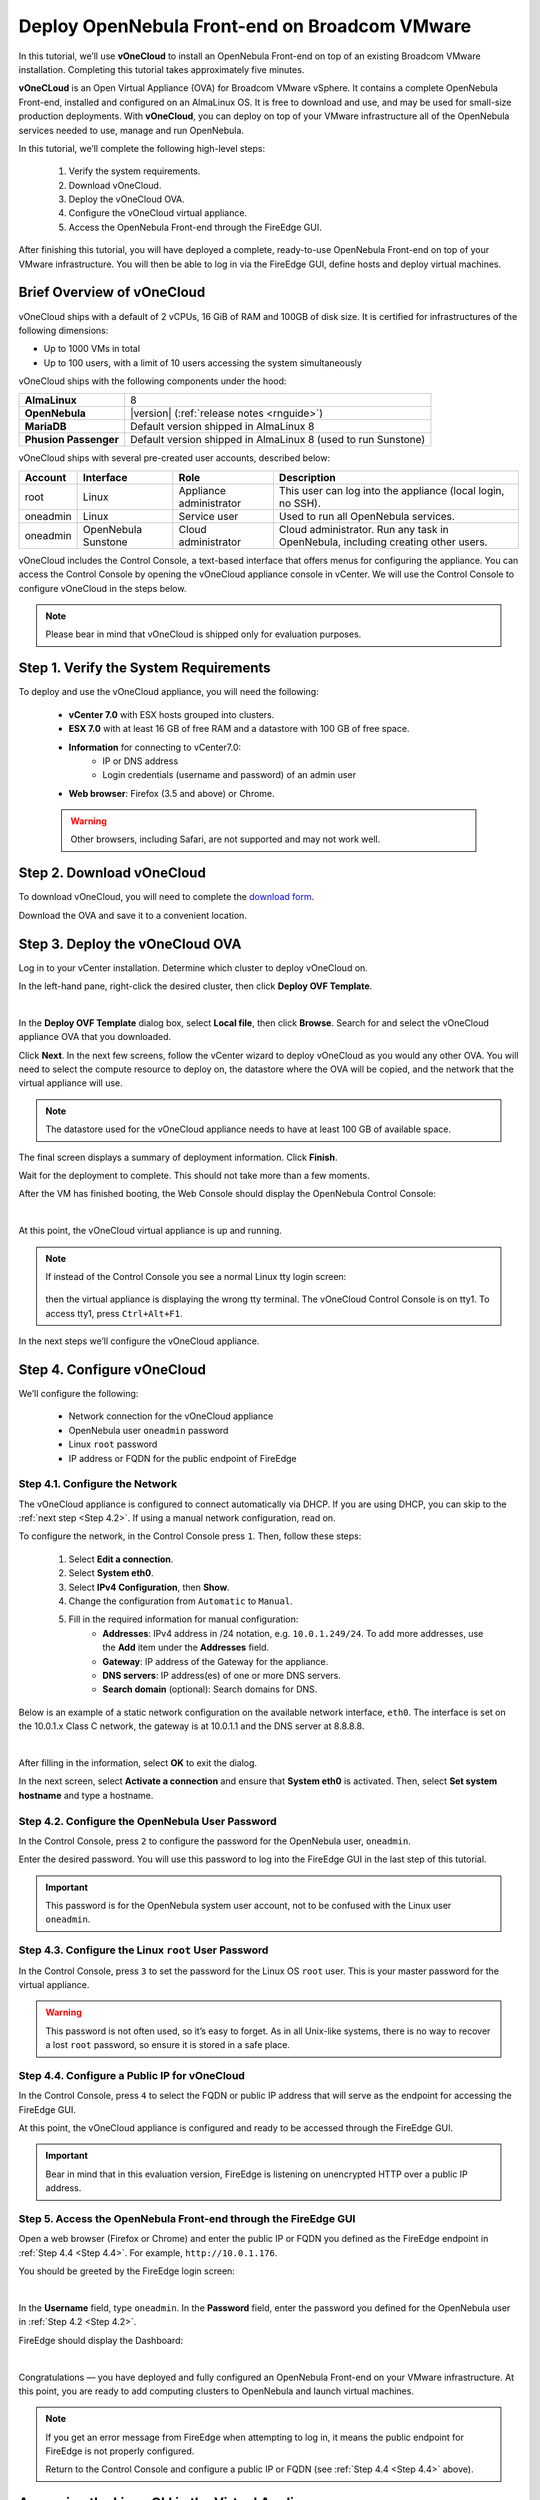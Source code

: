 .. _try_opennebula_on_vmware:

==============================================
Deploy OpenNebula Front-end on Broadcom VMware
==============================================

In this tutorial, we’ll use **vOneCloud** to install an OpenNebula Front-end on top of an existing Broadcom VMware installation. Completing this tutorial takes approximately five minutes.

**vOneCLoud** is an Open Virtual Appliance (OVA) for Broadcom VMware vSphere. It contains a complete OpenNebula Front-end, installed and configured on an AlmaLinux OS. It is free to download and use, and may be used for small-size production deployments. With **vOneCloud**, you can deploy on top of your VMware infrastructure all of the OpenNebula services needed to use, manage and run OpenNebula.

In this tutorial, we’ll complete the following high-level steps:

    #. Verify the system requirements.
    #. Download vOneCloud.
    #. Deploy the vOneCloud OVA.
    #. Configure the vOneCloud virtual appliance.
    #. Access the OpenNebula Front-end through the FireEdge GUI.

After finishing this tutorial, you will have deployed a complete, ready-to-use OpenNebula Front-end on top of your VMware infrastructure. You will then be able to log in via the FireEdge GUI, define hosts and deploy virtual machines.

Brief Overview of vOneCloud
===========================

.. image:: /images/vonecloud_logo.png
    :align: center

vOneCloud ships with a default of 2 vCPUs, 16 GiB of RAM and 100GB of disk size. It is certified for infrastructures of the following dimensions:

- Up to 1000 VMs in total
- Up to 100 users, with a limit of 10 users accessing the system simultaneously

vOneCloud ships with the following components under the hood:

+-----------------------+--------------------------------------------------------------------------------------------------+
|       **AlmaLinux**   |                                                8                                                 |
+-----------------------+--------------------------------------------------------------------------------------------------+
| **OpenNebula**        | |version| (:ref:`release notes <rnguide>`)                                                       |
+-----------------------+--------------------------------------------------------------------------------------------------+
| **MariaDB**           | Default version shipped in AlmaLinux 8                                                           |
+-----------------------+--------------------------------------------------------------------------------------------------+
| **Phusion Passenger** | Default version shipped in AlmaLinux 8 (used to run Sunstone)                                    |
+-----------------------+--------------------------------------------------------------------------------------------------+

.. _accounts:

vOneCloud ships with several pre-created user accounts, described below:

+----------+---------------------+-------------------------+----------------------------------------------------------------------------------+
| Account  |      Interface      |           Role          |                                   Description                                    |
+==========+=====================+=========================+==================================================================================+
| root     | Linux               | Appliance administrator | This user can log into the appliance (local login, no SSH).                      |
+----------+---------------------+-------------------------+----------------------------------------------------------------------------------+
| oneadmin | Linux               | Service user            | Used to run all OpenNebula services.                                             |
+----------+---------------------+-------------------------+----------------------------------------------------------------------------------+
| oneadmin | OpenNebula Sunstone | Cloud administrator     | Cloud administrator. Run any task in OpenNebula, including creating other users. |
+----------+---------------------+-------------------------+----------------------------------------------------------------------------------+

vOneCloud includes the Control Console, a text-based interface that offers menus for configuring the appliance. You can access the Control Console by opening the vOneCloud appliance console in vCenter. We will use the Control Console to configure vOneCloud in the steps below.  

.. note::

    Please bear in mind that vOneCloud is shipped only for evaluation purposes.


Step 1. Verify the System Requirements
======================================

To deploy and use the vOneCloud appliance, you will need the following:

    * **vCenter 7.0** with ESX hosts grouped into clusters.
    * **ESX 7.0** with at least 16 GB of free RAM and a datastore with 100 GB of free space.
    * **Information** for connecting to vCenter7.0:
        - IP or DNS address
        - Login credentials (username and password) of an admin user
    * **Web browser**: Firefox (3.5 and above) or Chrome.

    .. warning ::
    
        Other browsers, including Safari, are not supported and may not work well.

Step 2. Download vOneCloud
==========================

To download vOneCloud, you will need to complete the `download form <https://opennebula.io/get-vonecloud>`__.

Download the OVA and save it to a convenient location.

Step 3. Deploy the vOneCloud OVA
====================================

Log in to your vCenter installation. Determine which cluster to deploy vOneCloud on.

In the left-hand pane, right-click the desired cluster, then click **Deploy OVF Template**.

.. image:: /images/6.10-vOneCloud-download-deploy-001.png
    :align: center
    :scale: 70%

|

In the **Deploy OVF Template** dialog box, select **Local file**, then click **Browse**. Search for and select the vOneCloud appliance OVA that you downloaded.

Click **Next**. In the next few screens, follow the vCenter wizard to deploy vOneCloud as you would any other OVA. You will need to select the compute resource to deploy on, the datastore where the OVA will be copied, and the network that the virtual appliance will use.

.. note::

    The datastore used for the vOneCloud appliance needs to have at least 100 GB of available space.
    
The final screen displays a summary of deployment information. Click **Finish**.

Wait for the deployment to complete. This should not take more than a few moments.

After the VM has finished booting, the Web Console should display the OpenNebula Control Console:

.. image:: /images/control-console.png
    :align: center
    :scale: 60%

|

At this point, the vOneCloud virtual appliance is up and running.

.. note::

    If instead of the Control Console you see a normal Linux tty login screen:
    
     .. image:: /images/control-console-wrong.png
        :align: center
        :scale: 60%
    
    then the virtual appliance is displaying the wrong tty terminal. The vOneCloud Control Console is on tty1. To access tty1, press ``Ctrl+Alt+F1``.
    
In the next steps we’ll configure the vOneCloud appliance.

Step 4. Configure vOneCloud
===========================

We’ll configure the following:

    * Network connection for the vOneCloud appliance
    * OpenNebula user ``oneadmin`` password
    * Linux ``root`` password
    * IP address or FQDN for the public endpoint of FireEdge

Step 4.1. Configure the Network
^^^^^^^^^^^^^^^^^^^^^^^^^^^^^^^

The vOneCloud appliance is configured to connect automatically via DHCP. If you are using DHCP, you can skip to the :ref:`next step <Step 4.2>`. If using a manual network configuration, read on.

To configure the network, in the Control Console press ``1``. Then, follow these steps:

    #. Select **Edit a connection**.
    #. Select **System eth0**.
    #. Select **IPv4 Configuration**, then **Show**.
    #. Change the configuration from ``Automatic`` to ``Manual``.
    #. Fill in the required information for manual configuration:
        - **Addresses**: IPv4 address in /24 notation, e.g. ``10.0.1.249/24``. To add more addresses, use the **Add** item under the **Addresses** field.
        - **Gateway**: IP address of the Gateway for the appliance.
        - **DNS servers**: IP address(es) of one or more DNS servers.
        - **Search domain** (optional): Search domains for DNS.

Below is an example of a static network configuration on the available network interface, ``eth0``. The interface is set on the 10.0.1.x Class C network, the gateway is at 10.0.1.1 and the DNS server at 8.8.8.8.

.. image:: /images/network-conf-example.png
    :align: center
    :scale: 60%
    
|

After filling in the information, select **OK** to exit the dialog.

In the next screen, select **Activate a connection** and ensure that **System eth0** is activated. Then, select **Set system hostname** and type a hostname.


.. _Step 4.2:

Step 4.2. Configure the OpenNebula User Password
^^^^^^^^^^^^^^^^^^^^^^^^^^^^^^^^^^^^^^^^^^^^^^^^

In the Control Console, press ``2`` to configure the password for the OpenNebula user, ``oneadmin``.

Enter the desired password. You will use this password to log into the FireEdge GUI in the last step of this tutorial.

.. important::

    This password is for the OpenNebula system user account, not to be confused with the Linux user ``oneadmin``.

.. _Step 4.3:
    
Step 4.3. Configure the Linux ``root`` User Password
^^^^^^^^^^^^^^^^^^^^^^^^^^^^^^^^^^^^^^^^^^^^^^^^^^^^

In the Control Console, press ``3`` to set the password for the Linux OS ``root`` user. This is your master password for the virtual appliance.

.. warning::

    This password is not often used, so it’s easy to forget. As in all Unix-like systems, there is no way to recover a lost ``root`` password, so ensure it is stored in a safe place.

.. _Step 4.4:

Step 4.4. Configure a Public IP for vOneCloud
^^^^^^^^^^^^^^^^^^^^^^^^^^^^^^^^^^^^^^^^^^^^^

In the Control Console, press ``4`` to select the FQDN or public IP address that will serve as the endpoint for accessing the FireEdge GUI.

At this point, the vOneCloud appliance is configured and ready to be accessed through the FireEdge GUI.

.. important::

    Bear in mind that in this evaluation version, FireEdge is listening on unencrypted HTTP over a public IP address.

Step 5. Access the OpenNebula Front-end through the FireEdge GUI
^^^^^^^^^^^^^^^^^^^^^^^^^^^^^^^^^^^^^^^^^^^^^^^^^^^^^^^^^^^^^^^^

Open a web browser (Firefox or Chrome) and enter the public IP or FQDN you defined as the FireEdge endpoint in :ref:`Step 4.4 <Step 4.4>`. For example, ``http://10.0.1.176``.

You should be greeted by the FireEdge login screen:

.. image:: /images/6.10-fireedge_login.png
    :align: center
    :scale: 50%

|

In the **Username** field, type ``oneadmin``. In the **Password** field, enter the password you defined for the OpenNebula user in :ref:`Step 4.2 <Step 4.2>`.

FireEdge should display the Dashboard:

.. image:: /images/6.10-sunstone_dashboard.png
    :align: center
    :scale: 50%

|

Congratulations — you have deployed and fully configured an OpenNebula Front-end on your VMware infrastructure. At this point, you are ready to add computing clusters to OpenNebula and launch virtual machines.

.. note::

    If you get an error message from FireEdge when attempting to log in, it means the public endpoint for FireEdge is not properly configured.
    
    .. image:: /images/sunstone-fe-error.png
        :align: center
        :scale: 70%
    
    Return to the Control Console and configure a public IP or FQDN (see :ref:`Step 4.4 <Step 4.4>` above).

.. _advanced_login:

Accessing the Linux CLI in the Virtual Appliance
================================================

If wish to access the Linux OS running on the virtual appliance, you can do so in one of two ways:

    * Using SSH:
        - Connect to vOneCloud’s public IP address or FQDN. For example: ``ssh root@10.0.1.176``.
            (If connecting from Windows, you can use a program such as `PuTTY <http://www.chiark.greenend.org.uk/~sgtatham/putty/download.html>`__ or `WinSCP <https://winscp.net/>`__.)
    * Using vCenter:
        - When connected to the Control Console, change to tty2 by pressing ``Ctrl+Alt+F2``. Then, log in to the system as ``root`` with the password you defined in :ref:`Step 4.3 <Step 4.3>`.

Next Steps
==========

Want to try out automatic resource provisioning on public infrastructure? Follow the :ref:`Operations Guide <operation_basics>` to deploy an Edge Cluster on AWS — in under 10 minutes — and add computing power to your OpenNebula cloud.
